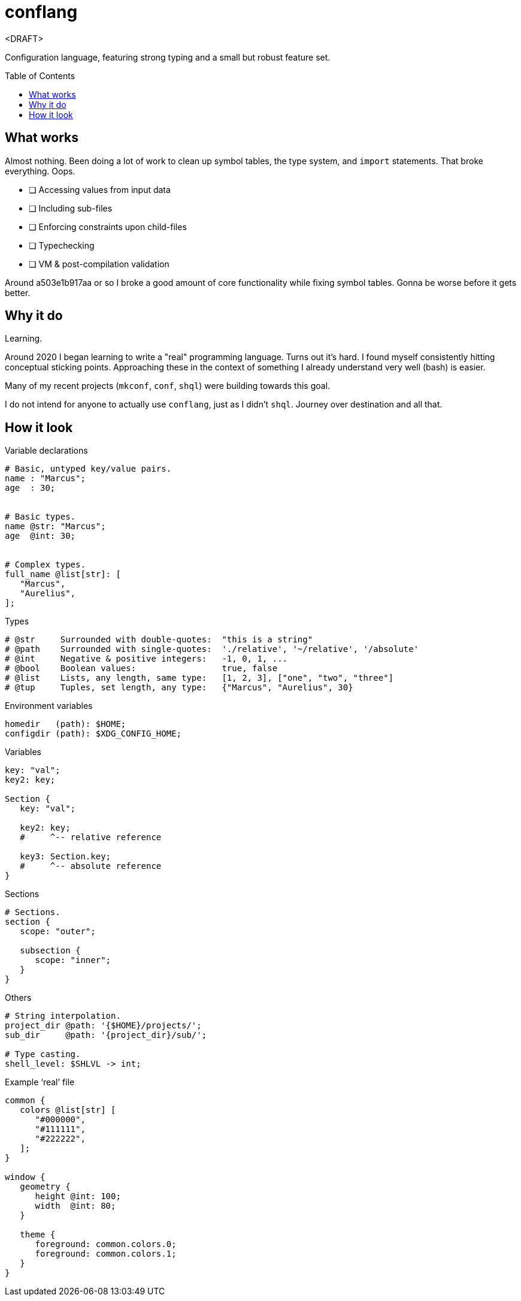 = conflang
:toc:                      preamble
:toclevels:                3
:source-highlighter:       pygments
:pygments-style:           algol_nu
:pygments-linenums-mode:   table

<DRAFT>

Configuration language, featuring strong typing and a small but robust feature set.


== What works
Almost nothing.
Been doing a lot of work to clean up symbol tables, the type system, and `import` statements.
That broke everything.
Oops.

* [ ] Accessing values from input data
* [ ] Including sub-files
* [ ] Enforcing constraints upon child-files
* [ ] Typechecking
* [ ] VM & post-compilation validation

Around a503e1b917aa or so I broke a good amount of core functionality while fixing symbol tables.
Gonna be worse before it gets better.

== Why it do
Learning.

Around 2020 I began learning to write a "real" programming language.
Turns out it's hard.
I found myself consistently hitting conceptual sticking points.
Approaching these in the context of something I already understand very well (bash) is easier.

Many of my recent projects (`mkconf`, `conf`, `shql`) were building towards this goal.

I do not intend for anyone to actually use `conflang`, just as I didn't `shql`.
Journey over destination and all that.


== How it look
.Variable declarations
----
# Basic, untyped key/value pairs.
name : "Marcus";
age  : 30;


# Basic types.
name @str: "Marcus";
age  @int: 30;


# Complex types.
full_name @list[str]: [
   "Marcus",
   "Aurelius",
];
----


.Types
----
# @str     Surrounded with double-quotes:  "this is a string"
# @path    Surrounded with single-quotes:  './relative', '~/relative', '/absolute'
# @int     Negative & positive integers:   -1, 0, 1, ...
# @bool    Boolean values:                 true, false
# @list    Lists, any length, same type:   [1, 2, 3], ["one", "two", "three"]
# @tup     Tuples, set length, any type:   {"Marcus", "Aurelius", 30}
----

.Environment variables
----
homedir   (path): $HOME;
configdir (path): $XDG_CONFIG_HOME;
----

.Variables
----
key: "val";
key2: key;

Section {
   key: "val";

   key2: key;
   #     ^-- relative reference

   key3: Section.key;
   #     ^-- absolute reference
}
----

.Sections
----
# Sections.
section {
   scope: "outer";

   subsection {
      scope: "inner";
   }
}
----

.Others
----
# String interpolation.
project_dir @path: '{$HOME}/projects/';
sub_dir     @path: '{project_dir}/sub/';

# Type casting.
shell_level: $SHLVL -> int;
----

.Example '`real`' file
----
common {
   colors @list[str] [
      "#000000",
      "#111111",
      "#222222",
   ];
}

window {
   geometry {
      height @int: 100;
      width  @int: 80;
   }

   theme {
      foreground: common.colors.0;
      foreground: common.colors.1;
   }
}
----
